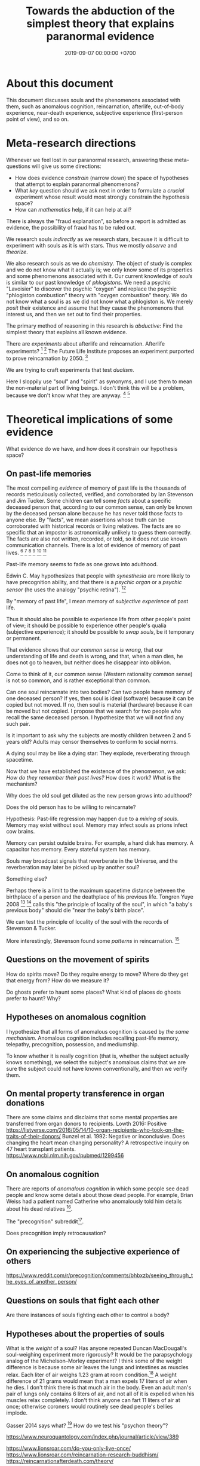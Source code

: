 #+TITLE: Towards the abduction of the simplest theory that explains paranormal evidence
#+DATE: 2019-09-07 00:00:00 +0700
#+PERMALINK: /anomaly-theory.html
* About this document
This document discusses souls and the phenomenons associated with them,
such as anomalous cognition, reincarnation, afterlife,
out-of-body experience, near-death experience,
subjective experience (first-person point of view), and so on.
* Meta-research directions
Whenever we feel lost in our paranormal research, answering these meta-questions will give us some directions:
- How does evidence /constrain/ (narrow down) the space of hypotheses that attempt to explain paranormal phenomenons?
- What /key/ question should we ask next in order to formulate a /crucial/ experiment
  whose result would most strongly constrain the hypothesis space?
- How can /mathematics/ help, if it can help at all?

There is always the "fraud explanation",
so before a report is admitted as evidence, the possibility of fraud has to be ruled out.

We research souls /indirectly/ as we research stars,
because it is difficult to experiment with souls as it is with stars.
Thus we mostly /observe/ and /theorize/.

We also research souls as we do /chemistry/.
The object of study is complex and we do not know what it actually is;
we only know some of its properties and some phenomenons associated with it.
Our current knowledge of /souls/ is similar to our past knowledge of /phlogistons/.
We need a psychic "Lavoisier" to discover the psychic "oxygen" and replace the psychic "phlogiston combustion" theory with "oxygen combustion" theory.
We do not know what a soul is as we did not know what a phlogiston is.
We merely /posit/ their existence and assume that they cause the phenomenons that interest us,
and then we set out to find their properties.

The primary method of reasoning in this research is /abductive/:
Find the simplest theory that explains all known evidence.

There are /experiments/ about afterlife and reincarnation.
Afterlife experiments?
 [fn::https://listverse.com/2009/01/29/top-10-bizarre-afterlife-experiments/]
 [fn::http://www.theoccultmuseum.com/5-chilling-experiments-attempted-prove-existence-afterlife/]
The Future Life Institute proposes an experiment purported to prove reincarnation by 2050.
 [fn::<2019-09-08> http://www.futurelifeinstitute.org/2013/psd/Experiment-Web.pdf]

We are trying to craft experiments that test /dualism/.

Here I sloppily use "soul" and "spirit" as synonyms, and I use them to mean the non-material part of living beings.
I don't think this will be a problem, because we don't know what they are anyway.
 [fn::https://www.etymonline.com/word/soul#etymonline_v_23918]
 [fn::https://www.etymonline.com/word/spirit#etymonline_v_24031]
* Theoretical implications of some evidence
What evidence do we have, and how does it constrain our hypothesis space?
** On past-life memories
The most compelling /evidence/ of memory of past life is the thousands of records meticulously collected, verified, and corroborated by Ian Stevenson and Jim Tucker.
Some children can tell some /facts/ about a specific deceased person that,
according to our common sense, can only be known by the deceased person alone
because he has never told those facts to anyone else.
By "facts", we mean assertions whose truth can be corroborated with historical records or living relatives.
The facts are so specific that an impostor is astronomically unlikely to guess them correctly.
The facts are also not written, recorded, or told, so it does not use known communication channels.
There is a lot of evidence of memory of past lives.
 [fn::<2019-09-08> https://upliftconnect.com/past-lives/]
 [fn::<2019-09-08> https://www.gaia.com/article/incredible-evidence-for-remembering-past-lives]
 [fn::<2019-09-08> https://www.consciouslifestylemag.com/reincarnation-stories-proof-past-life/]
 [fn::<2019-09-08> https://www.rd.com/true-stories/chilling-reincarnation-stories/]
 [fn::<2019-09-08> https://www.google.com/amp/s/www.psychologytoday.com/us/blog/feeling-too-much/201412/children-who-seemingly-remember-past-lives%3famp]
 [fn::<2019-09-08> https://uvamagazine.org/articles/the_science_of_reincarnation]

Past-life memory seems to fade as one grows into adulthood. \cite{haraldsson2012persistence}

Edwin C. May hypothesizes that people with /synesthesia/ are more likely to have precognition ability,
and that there is a /psychic organ/ or a /psychic sensor/ (he uses the analogy "psychic retina").
 [fn::<2019-09-09> How Precognition Works with Edwin C. May https://www.youtube.com/watch?v=37tPK3iwcZ4]

By "memory of past life", I mean memory of /subjective experience/ of past life.

Thus it should also be possible to experience life from other people's point of view;
it should be possible to experience other people's qualia (subjective experience);
it should be possible to /swap souls/, be it temporary or permanent.

That evidence shows that /our common sense is wrong/,
that our understanding of life and death is wrong,
and that, when a man dies, he does not go to heaven, but neither does he disappear into oblivion.

Come to think of it, our common sense (Western rationality common sense) is not so common,
and is rather exceptional than common.

Can one soul reincarnate into two bodies?
Can two people have memory of one deceased person?
If yes, then soul is ideal (software) because it can be copied but not moved.
If no, then soul is material (hardware) because it can be moved but not copied.
I propose that we search for two people who recall the same deceased person.
I hypothesize that we will not find any such pair.

Is it important to ask why the subjects are mostly children between 2 and 5 years old?
Adults may censor themselves to conform to social norms.

A dying soul may be like a dying star:
They explode, reverberating through spacetime.

Now that we have established the existence of the phenomenon,
we ask: /How do they remember their past lives?/
How does it work?
What is the mechanism?

Why does the old soul get diluted as the new person grows into adulthood?

Does the old person has to be willing to reincarnate?

Hypothesis:
Past-life regression may happen due to a /mixing of souls/.
Memory may exist without soul.
Memory may infect souls as prions infect cow brains.

Memory can persist outside brains.
For example, a hard disk has memory.
A capacitor has memory.
Every stateful system has memory.

Souls may broadcast signals that reverberate in the Universe,
and the reverberation may later be picked up by another soul?

Something else?

Perhaps there is a limit to the maximum spacetime distance
between the birthplace of a person and the deathplace of his previous life.
Tongren Yuye 2008
 [fn::translation <2019-09-08> https://www.fyears.org/2010/06/how-to-prove-reincarnation-with-statistical-experiment.html]
 [fn::original in Mandarin Chinese <2019-09-08> https://www.geekonomics10000.com/178]
calls this "the principle of locality of the soul",
in which "a baby's previous body" should die "near the baby's birth place".

We can test the principle of locality of the soul with the records of Stevenson & Tucker.

More interestingly, Stevenson found some /patterns/ in reincarnation.
 [fn::<2019-09-08> https://psi-encyclopedia.spr.ac.uk/articles/patterns-reincarnation-cases]
** Questions on the movement of spirits
How do spirits move?
Do they require energy to move?
Where do they get that energy from?
How do we measure it?

Do ghosts prefer to haunt some places?
What kind of places do ghosts prefer to haunt?
Why?
** Hypotheses on anomalous cognition
I hypothesize that all forms of anomalous cognition is caused by /the same mechanism/.
Anomalous cognition includes recalling past-life memory, telepathy, precognition, possession, and mediumship.

To know whether it is really cognition (that is, whether the subject actually knows something),
we select the subject's anomalous claims that we are sure the subject could not have known conventionally, and then we verify them.
** On mental property transference in organ donations
There are some claims and disclaims that some mental properties are transferred from organ donors to recipients.
Lowth 2016:
Positive https://listverse.com/2016/05/14/10-organ-recipients-who-took-on-the-traits-of-their-donors/
Bunzel et al. 1992: Negative or inconclusive.
Does changing the heart mean changing personality? A retrospective inquiry on 47 heart transplant patients.
https://www.ncbi.nlm.nih.gov/pubmed/1299456
** On anomalous cognition
There are reports of /anomalous cognition/
in which some people see dead people and know some details about those dead people.
For example, Brian Weiss had a patient named Catherine who anomalously told him details about his dead relatives
 [fn::Dr. Brian Weiss: Past-Life Skeptic to Past-Life Expert | SuperSoul Sunday | Oprah Winfrey Network https://www.youtube.com/watch?v=qQAgiP8zQ6M].

The "precognition" subreddit[fn::https://www.reddit.com/r/precognition/].

Does precognition imply retrocausation?
** On experiencing the subjective experience of others
https://www.reddit.com/r/precognition/comments/bhbxzb/seeing_through_the_eyes_of_another_person/
** Questions on souls that fight each other
Are there instances of souls fighting each other to control a body?
** Hypotheses about the properties of souls
What is the /weight/ of a soul?
Has anyone repeated Duncan MacDougall's soul-weighing experiment more rigorously?
It would be the parapsychology analog of the Michelson--Morley experiment?
I think some of the weight difference is because some air leaves the lungs and intestines as muscles relax.
Each liter of air weighs 1.23 gram at room condition.[fn::<2019-09-08> https://en.wikipedia.org/wiki/Density_of_air]
A weight difference of 21 grams would mean that a man expels 17 liters of air when he dies.
I don't think there is that much air in the body.
Even an adult man's pair of lungs only contains 6 liters of air,
and not all of it is expelled when his muscles relax completely.
I don't think anyone can fart 11 liters of air at once;
otherwise coroners would routinely see dead people's bellies implode.

Gasser 2014 says what?
 [fn::http://www.pandualism.com/d/reincarnation.html]
How do we test his "psychon theory"?

https://www.neuroquantology.com/index.php/journal/article/view/389

https://www.lionsroar.com/do-you-only-live-once/
https://www.lionsroar.com/reincarnation-research-buddhism/
https://reincarnationafterdeath.com/theory/

2 people 1 soul?
https://www.quora.com/Can-two-people-share-the-same-soul-1
https://www.reddit.com/r/spirituality/comments/9qbzla/one_soul_in_two_bodies_or_two_souls_in_one_does/
???
http://weeklyworldnews.com/headlines/15170/how-to-tell-if-youre-double-souled/

Are souls /recycled/ in the same way nutrients are recycled in the biogeochemical cycle?

What happens in a /mass death/, such as in the 2004 Aceh tsunami that killed more than 100,000 people?[fn::<2019-09-08> https://en.wikipedia.org/wiki/2004_Indian_Ocean_earthquake_and_tsunami]
Where do all those souls go?
* Claims that require corroboration before they are admissible as evidence
** Claims that may be practical enough to test
Joseph McMoneagle's remote viewing of Mars can be tested.
I think we'll begin exploring Mars in the 21st century.

Joseph (Joe) McMoneagle got a Legion of Merit[fn::https://en.wikipedia.org/wiki/Legion_of_Merit][fn::Joe McMoneagle; <2019-09-07> https://en.wikipedia.org/wiki/Recipients_of_the_Legion_of_Merit].

Ingo Swann[fn::https://en.wikipedia.org/wiki/Ingo_Swann]
** Claims that may be hard to test
Immanuel Kant's account of Emanuel Swedenborg, 18th century.

Evidence captured by 21st century equipments.

Witnesses are often reliable.

Most evidence was anecdotal until J.B. Rhine began using statistics.[fn::Remote Viewing and the Reality of Psychic Phenomena | Waking Cosmos | Garret Moddel Ph.D. https://www.youtube.com/watch?v=IC1kTVe61yc]

We assume that the records are not manipulated?

EVP?

Camera?

Are these experiments trustworthy?
https://www.consciouslifestylemag.com/mind-over-matter-experiments/

Most convincing unexplained recordings for me:
- From https://www.reddit.com/r/AskReddit/comments/1sv39b/serious_what_in_your_opinion_is_the_most/
  - "Ghost scares dogs on camera"[fn::https://www.youtube.com/watch?v=DL_bIhVJi-k]
    - text summary[fn::https://www.reddit.com/r/AskReddit/comments/1sv39b/serious_what_in_your_opinion_is_the_most/ce25ska/]
      - there is also a debunking
  - "My Ghost Story Haunted Lab"[fn::https://www.youtube.com/watch?v=92jFdzNC228&t=2m28s];
    dubious, a reality show?
    - Andy Coppock?
  - https://www.quora.com/What-are-the-most-convincing-paranormal-cases

Are there double-blind parapsychological experiments?

What does the oil industry say about dowsers?
How much money are they betting on it?
If it were big, there had to be something?
https://www.quora.com/What-are-some-practical-applications-of-parapsychology

Oil dowsing: Either it does not work or it is a heavily guarded secret.

What do the archeologists say about psychics?
** Questions on psychokinesis
If psychokinesis is real and moving objects requires energy, where does the energy comes from in psychokinesis?
* My experiments?
** A mind-silencing/mind-idling/mind-parking experiment
I tried to silence my mind, or, perhaps more accurately, /idle/ my mind, or, /park/ my mind, by not thinking anything,
or, by focusing on the null thought (nothingness).
It seemed to dislike silence; it fought back by generating random thoughts.

I tried to pretend that I did not have any senses.

From[fn::https://www.reddit.com/r/Paranormal/comments/9g3ero/hi_reddit_im_loyd_auerbach_parapsychologist_ask/e61agrg/],
emphasis mine:
#+BEGIN_QUOTE
I've learned from [...]
that the majority of humans seem to walk about oblivious to anything/everything of a psychic nature because
our cultural and other programming has built up our own /psychic shields/, shored up quite by belief (and disbelief).
True disbelievers are rarely, if ever, bothered by or even experience anything psychic. Their shields are strong.

[...]

I know I won't be harmed because a) /ghosts can't physically harm people/ and
b) my "psychic shield" is strong [...] and
c) I have knowledge of the first two which mitigates any negative emotional impact I might feel.
#+END_QUOTE

I tried to silence my mind, with the hope of receiving something, but I received nothing,
as if I were a radio receiver with no nearby radio stations broadcasting any radio waves.
** Filter theory of consciousness? Meditation: focusing or unfocusing?
An attention is a subset of all sensory inputs?

Is meditation about focusing or unfocusing (unfocused awareness)?

* Other
** On the ontology of paranormal things
Telepathy, Clairvoyance, and Precognition are instances of Psychic Ability.

Anomalous Perception is my synonym for Extra-Sensory Perception,
because Perception is the act of /interpreting/ sensory inputs,
and thus perception implies sensors, by definition;
it is just that we don't know the sensor,
in the same way we can use the skin to feel pressure without knowing how the skin transduces pressure into sensory inputs for the brain.

Sensing is the transduction of a phenomenon into a signal.

Ghost is a subclass of Spirit.

Poltergeist is an instance of Paranormal Phenomenon.

Kruth[fn::<2019-09-07> https://tunsasays.wordpress.com/about-this-site/]: "Parapsychology is the scientific study of five specific phenomena."

https://rsbakker.wordpress.com/2014/03/18/the-ontology-of-ghosts/
** What we perceive is not the object itself
I think philosophers have known this for a long time.

What we see is not the object itself, but an /image/ of the object.
We see the light that is reflected or emitted by the object.

What I think I am is only my perception of me and not what I actually am,
in the same way that, when I see a tree, I am seeing the image of the tree, the light that reaches my eyes, not the tree itself.
By "I see a tree", I mean that the light reflected by the tree has arrived at my eyes.
** On anomalous cognition
We assume that, in order for a man to ken something,
he has to perceive an image of it with his senses.
** On testing folk theories and folk hypotheses
We need a falsifiable theory that makes some testable predictions.

The theory has to be to explain paranormal phenomenons such as precognition, spiritual possession, poltergeist, and haunting.

Utts 2001 \cite{utts2001assessment}[fn::Also on CIA website https://www.cia.gov/library/readingroom/document/cia-rdp96-00791r000200070001-9]
claims that "Using the standards applied to any other area of science, it is concluded that psychic functioning has been well established."
Ray Hyman was a co-researcher but did not share the conclusion.

"Senders do not appear to be necessary at all; feedback of the correct answer may or may not be necessary.
Distance in time and space do not seem to be an impediment." \cite{utts2001assessment}:

https://tunsasays.wordpress.com/

Kruth 2015[fn::<2019-09-06> https://tunsasays.wordpress.com/2015/05/04/the-nature-of-psi-the-first-sight-model-and-theory-of-psi/] proposed a theory of psi.
- Carpenter 2004 "First Sight Model and Theory of Psi".
  OK, it explains, but what does it /predict/?
- From <2019-09-06> https://www.rhine.org/who-we-are/9-uncategorised/192-peg-slide.html
- From <2019-09-06> gsearch psychic experiencers group
- From <2019-09-06> https://www.reddit.com/r/Paranormal/comments/9g3ero/hi_reddit_im_loyd_auerbach_parapsychologist_ask/?sort=confidence

Brian D. Josephson[fn::http://www.tcm.phy.cam.ac.uk/~bdj10/] has a "mind-matter unification project".
He also has spoken out against pseudo-skeptics.

Angela Moore started Psychic Review Online[fn::https://www.psychicreviewonline.com]
to keep track of real and fake psychics.
Interesting: A company named "Psychic Source" has skin in the game with money-back guarantee.

Can we corroborate with Debra Chalmers's previous employer?
https://www.psychicreviewonline.com/blog/in-the-news/725/

https://www.researchgate.net/publication/317784136_What_is_Psi_From_Anti-Parapsychology_to_Psi_as_a_Next_Scientific_Revolution_Theoretical_Reviews_and_Hypothesized_Vision

BDJ https://www.researchgate.net/publication/328968105_The_Physics_of_Mind_and_Thought

https://www.researchgate.net/publication/328968105_The_Physics_of_Mind_and_Thought
** Materialism is false? What are these trying to say?
- 2016 article "Why Materialism Is False, and Why It Has Nothing To Do with the Mind"
  https://www.cambridge.org/core/journals/philosophy/article/why-materialism-is-false-and-why-it-has-nothing-to-do-with-the-mind/5DC675B901E2F68E82643B88EE468EAE
*** Are materialism and subjective experience compatible?
- Problem of other minds.
*** What is non-local consciousness? Are these legit or kook?
**** Pim van Lommel, cardiologist, consciousness after clinical death
- [[https://en.wikipedia.org/wiki/Pim_van_Lommel][WP:Pim van Lommel]]
  - [[https://en.wikipedia.org/wiki/Near-death_experience][WP:Near-death experience]]
**** Sam Parnia's AWARE study
- https://en.wikipedia.org/wiki/Sam_Parnia
**** Dying, near-death experiences, thanatology
- http://www.nderf.org/
- [[https://iands.org/news/news/front-page-news/1060-aware-study-initial-results-are-published.html][AWARE study initial results are published!]]
- https://www.resuscitationjournal.com/article/S0300-9572%2814%2900739-4/pdf
- [[https://www.youtube.com/watch?v=mMYhgTgE6MU][YT:From life to death, beyond and back - Thomas Fleischmann - TEDxTUHHSalon]]
**** Central premonitions registry
- 1968, http://www.weirduniverse.net/blog/comments/central_premonitions_registry
- 2017, https://scry.cloud/
**** Astral travel, remote viewing, out-of-body experience?
- https://allaboutheaven.org/observations/1122/127/swann-ingo-out-of-body-to-mercury-003207
- https://www.quora.com/Is-astral-projection-true-If-so-has-anyone-done-it-Is-there-a-standard-procedure
- [[https://www.youtube.com/watch?v=bjQxwm9vuiE]["Experiments Proving Astral Projection is Real"]]
** On spirits, ghosts, possessions, and mediums
What places do ghosts prefer to haunt, and why?
How do ghosts decide what places to haunt?

The folk theory is that spirits can possess bodies.

Auerbach 2018 claims that ghosts cannot physically harm people.[fn::<2019-09-07> https://www.reddit.com/r/Paranormal/comments/9g3ero/hi_reddit_im_loyd_auerbach_parapsychologist_ask/e61agrg/]
*** What happens after we die?
Compare:
- https://tunsasays.wordpress.com/2015/04/23/the-survival-hypothesis-a-very-brief-discussion/
** On the nature-versus-nurture of psychic abilities
*** On the learnability of psychic abilities
Can one learn to be psychic?
Conflicting opinions:
- Angela Moore: "Psychic ability can not be learned. You're either born with the gift or you aren't"[fn::https://www.psychicreviewonline.com]
- Carpenter 2004 psi theory/model

It disheartens me to hear people say that psychics are born and not made.
*** On the genetic basis of psychic abilities?
It seems that psychic abilities run in families.
 [fn::https://psychicelements.com/blog/are-psychic-abilities-hereditary/]
 [fn::https://www.anthonstmaarten.com/blog/psychic-dna-nature-or-nurture]

Does it have genetic basis?
Hereditary?
Inherited trait?

https://noetic.org/research/genetics-of-psychic-ability/

If psychic abilities are inherited, then they may have genetic basis.
If there does not seem to be any genetic basis,
then dualism may be true and there may be mental genetics we don't yet know.

Is the non-psychic person doomed?
Is being non-psychic like being a lactose-intolerant,
in the sense that you /just can't/ produce the enzyme because you were born without the necessary machinery
(unless you underwent some gene therapy perhaps)?
*** On the effects of the mother's emotional state while conceiving her baby
It seems that stressing the pregnant mother may affect the epigenetics of the unborn baby.

Dutch famine experiment.

What if the mother is physically unstressed but mentally stressed?
That is, what if we give the mother the perfect nutrition, but we mentally torture the mother?
What will happen to the unborn baby?
What will the baby become?

https://www.jashow.org/articles/hereditary-coherence-and-other-forms-of-transference/

*** On using babies and animals as sensors
If babies are more sensitive to paranormal phenomenons, then we can use babies as paranormal sensors!
** On embodied consciousness or possessed body?
Is each of us a consciousness that gets trapped in a body, or a body that gets possessed by a consciousness?

Are we mostly ideal/mental or mostly material/physical?

Is poltergeist a body that gets possessed by a consciousness?

Hypothesis:
Both a human and a poltergeist are a combination of mind and body.
But a human is more body than mental whereas a poltergeist is more mental than body.
** On the care that has to be taken before invoking quantum physics
Parapsychology itself already makes people think you're a lunatic.
Invoking quantum physics will make people think you're a deranged lunatic.
* Bibliography
